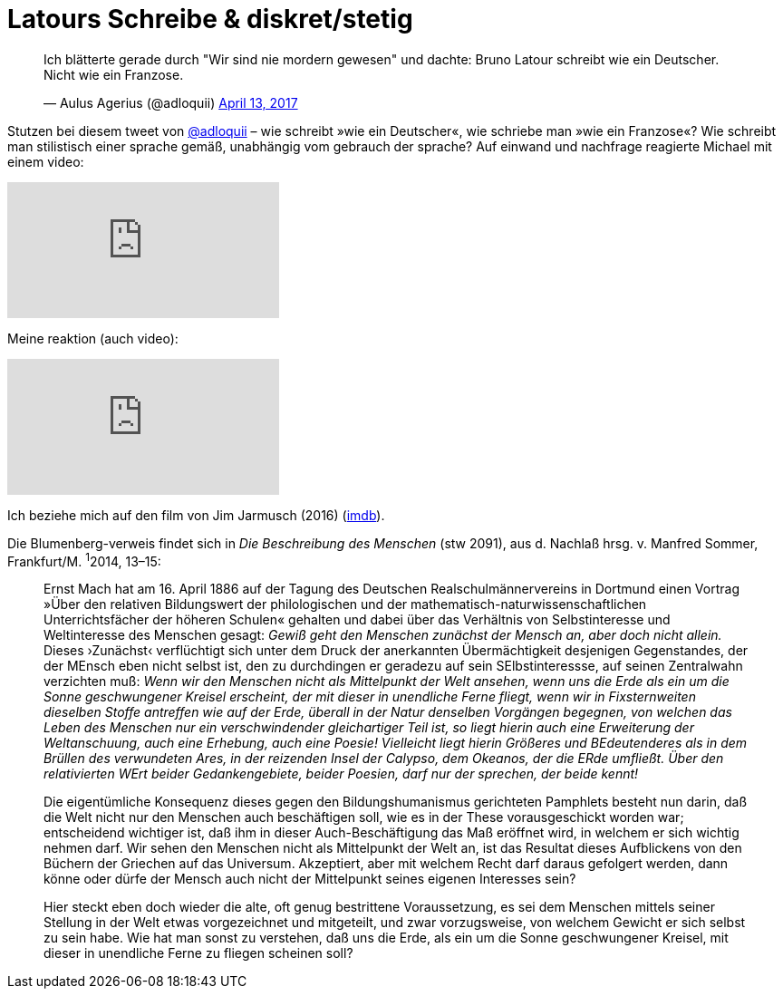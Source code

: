 # Latours Schreibe & diskret/stetig
:hp-tags: Blumenberg, diskret/stetig, epochen, geschichte, Latour, 
:published_at: 2017-04-17

++++
<blockquote class="twitter-tweet" data-partner="tweetdeck"><p lang="de" dir="ltr">Ich blätterte gerade durch &quot;Wir sind nie mordern gewesen&quot; und dachte: Bruno Latour schreibt wie ein Deutscher. Nicht wie ein Franzose.</p>&mdash; Aulus Agerius (@adloquii) <a href="https://twitter.com/adloquii/status/852473828986978305">April 13, 2017</a></blockquote>
++++

Stutzen bei diesem tweet von http://twitter.com/adloquii[@adloquii] – wie schreibt »wie ein Deutscher«, wie schriebe man »wie ein Franzose«? Wie schreibt man stilistisch einer sprache gemäß, unabhängig vom gebrauch der sprache? Auf einwand und nachfrage reagierte Michael mit einem video:

video::Lp-sQhE9iRE[youtube]

Meine reaktion (auch video):

video::Xe2-7hv84Io[youtube]

Ich beziehe mich auf den film von Jim Jarmusch (2016) (http://www.imdb.com/title/tt5247022/?ref_=fn_al_tt_1[imdb]).

Die Blumenberg-verweis findet sich in _Die Beschreibung des Menschen_ (stw 2091), aus d. Nachlaß hrsg. v. Manfred Sommer, Frankfurt/M. ^1^2014, 13–15:

____
Ernst Mach hat am 16. April 1886 auf der Tagung des Deutschen Realschulmännervereins in Dortmund einen Vortrag »Über den relativen Bildungswert der philologischen und der mathematisch-naturwissenschaftlichen Unterrichtsfächer der höheren Schulen« gehalten und dabei über das Verhältnis von Selbstinteresse und Weltinteresse des Menschen gesagt: _Gewiß geht den Menschen zunächst der Mensch an, aber doch nicht allein._ Dieses ›Zunächst‹ verflüchtigt sich unter dem Druck der anerkannten Übermächtigkeit desjenigen Gegenstandes, der der MEnsch eben nicht selbst ist, den zu durchdingen er geradezu auf sein SElbstinteressse, auf seinen Zentralwahn verzichten muß: _Wenn wir den Menschen nicht als Mittelpunkt der Welt ansehen, wenn uns die Erde als ein um die Sonne geschwungener Kreisel erscheint, der mit dieser in unendliche Ferne fliegt, wenn wir in Fixsternweiten dieselben Stoffe antreffen wie auf der Erde, überall in der Natur denselben Vorgängen begegnen, von welchen das Leben des Menschen nur ein verschwindender gleichartiger Teil ist, so liegt hierin auch eine Erweiterung der Weltanschuung, auch eine Erhebung, auch eine Poesie! Vielleicht liegt hierin Größeres und BEdeutenderes als in dem Brüllen des verwundeten Ares, in der reizenden Insel der Calypso, dem Okeanos, der die ERde umfließt. Über den relativierten WErt beider Gedankengebiete, beider Poesien, darf nur der sprechen, der beide kennt!_

Die eigentümliche Konsequenz dieses gegen den Bildungshumanismus gerichteten Pamphlets besteht nun darin, daß die Welt nicht nur den Menschen auch beschäftigen soll, wie es in der These vorausgeschickt worden war; entscheidend wichtiger ist, daß ihm in dieser Auch-Beschäftigung das Maß eröffnet wird, in welchem er sich wichtig nehmen darf. Wir sehen den Menschen nicht als Mittelpunkt der Welt an, ist das Resultat dieses Aufblickens von den Büchern der Griechen auf das Universum. Akzeptiert, aber mit welchem Recht darf daraus gefolgert werden, dann könne oder dürfe der Mensch auch nicht der Mittelpunkt seines eigenen Interesses sein? 

Hier steckt eben doch wieder die alte, oft genug bestrittene Voraussetzung, es sei dem Menschen mittels seiner Stellung in der Welt etwas vorgezeichnet und mitgeteilt, und zwar vorzugsweise, von welchem Gewicht er sich selbst zu sein habe. Wie hat man sonst zu verstehen, daß uns die Erde, als ein um die Sonne geschwungener Kreisel, mit dieser in unendliche Ferne zu fliegen scheinen soll? 
____
